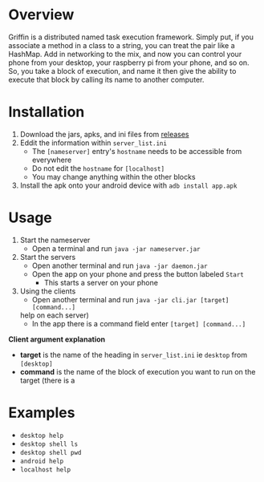 #+AUTHOR: Kyle Avrett

* Overview
Griffin is a distributed named task execution framework. Simply put, if you associate a method in a class to a string, you can treat the pair like a HashMap. Add in networking to the mix, and now you can control your phone from your desktop, your raspberry pi from your phone, and so on. So, you take a block of execution, and name it then give the ability to execute that block by calling its name to another computer.

* Installation
    1. Download the jars, apks, and ini files from [[https://github.com/zZelman/Griffin/releasse][releases]]
    2. Eddit the information within =server_list.ini=
         - The =[nameserver]= entry's =hostname= needs to be accessible from everywhere
         - Do not edit the =hostname= for =[localhost]=
         - You may change anything within the other blocks
    3. Install the apk onto your android device with =adb install app.apk=

* Usage
    1. Start the nameserver
         - Open a terminal and run =java -jar nameserver.jar=
    2. Start the servers
         - Open another terminal and run =java -jar daemon.jar=
         - Open the app on your phone and press the button labeled =Start=
             - This starts a server on your phone
    3. Using the clients
         - Open another terminal and run =java -jar cli.jar [target] [command...]=
     help on each server)
         - In the app there is a command field enter =[target] [command...]=

*Client argument explanation*
    - *target* is the name of the heading in =server_list.ini= ie =desktop= from =[desktop]=
    - *command* is the name of the block of execution you want to run on the target (there is a

* Examples
    - =desktop help=
    - =desktop shell ls=
    - =desktop shell pwd=
    - =android help=
    - =localhost help=
